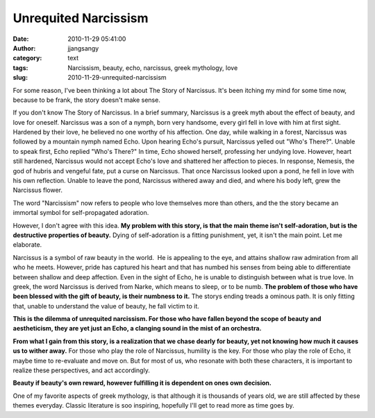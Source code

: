 Unrequited Narcissism
#####################
:date: 2010-11-29 05:41:00
:author: jjangsangy
:category: text
:tags: Narcissism, beauty, echo, narcissus, greek mythology, love
:slug: 2010-11-29-unrequited-narcissism

For some reason, I've been thinking a lot about The Story of Narcissus.
It's been itching my mind for some time now, because to be frank, the
story doesn't make sense.



If you don't know The Story of Narcissus. In a brief summary, Narcissus
is a greek myth about the effect of beauty, and love for oneself.
Narcissus was a son of a nymph, born very handsome, every girl fell in
love with him at first sight. Hardened by their love, he believed no one
worthy of his affection. One day, while walking in a forest, Narcissus
was followed by a mountain nymph named Echo. Upon hearing Echo's
pursuit, Narcissus yelled out "Who's There?". Unable to speak first,
Echo replied "Who's There?" In time, Echo showed herself, professing her
undying love. However, heart still hardened, Narcissus would not accept
Echo's love and shattered her affection to pieces. In response, Nemesis,
the god of hubris and vengeful fate, put a curse on Narcissus. That once
Narcissus looked upon a pond, he fell in love with his own reflection.
Unable to leave the pond, Narcissus withered away and died, and where
his body left, grew the Narcissus flower.



The word "Narcissism" now refers to people who love themselves more than
others, and the the story became an immortal symbol for
self-propagated adoration.



However, I don't agree with this idea. **My problem with this story, is
that the main theme isn't self-adoration, but is the destructive
properties of beauty.** Dying of self-adoration is a fitting punishment,
yet, it isn't the main point. Let me elaborate.



Narcissus is a symbol of raw beauty in the world.  He is appealing to
the eye, and attains shallow raw admiration from all who he meets.
However, pride has captured his heart and that has numbed his senses
from being able to differentiate between shallow and deep affection.
Even in the sight of Echo, he is unable to distinguish between what is
true love. In greek, the word Narcissus is derived from Narke, which
means to sleep, or to be numb. **The problem of those who have been
blessed with the gift of beauty, is their numbness to it.** The storys
ending treads a ominous path. It is only fitting that, unable to
understand the value of beauty, he fall victim to it.



**This is the dilemma of unrequited narcissism. For those who have
fallen beyond the scope of beauty and aestheticism, they are yet just an
Echo, a clanging sound in the mist of an orchestra.**



**From what I gain from this story, is a realization that we chase
dearly for beauty, yet not knowing how much it causes us to wither
away.** For those who play the role of Narcissus, humility is the key.
For those who play the role of Echo, it maybe time to re-evaluate and
move on. But for most of us, who resonate with both these characters, it
is important to realize these perspectives, and act accordingly.



**Beauty if beauty's own reward, however fulfilling it is dependent on
ones own decision.**



One of my favorite aspects of greek mythology, is that although it is
thousands of years old, we are still affected by these themes everyday.
Classic literature is soo inspiring, hopefully I'll get to read more as
time goes by.
